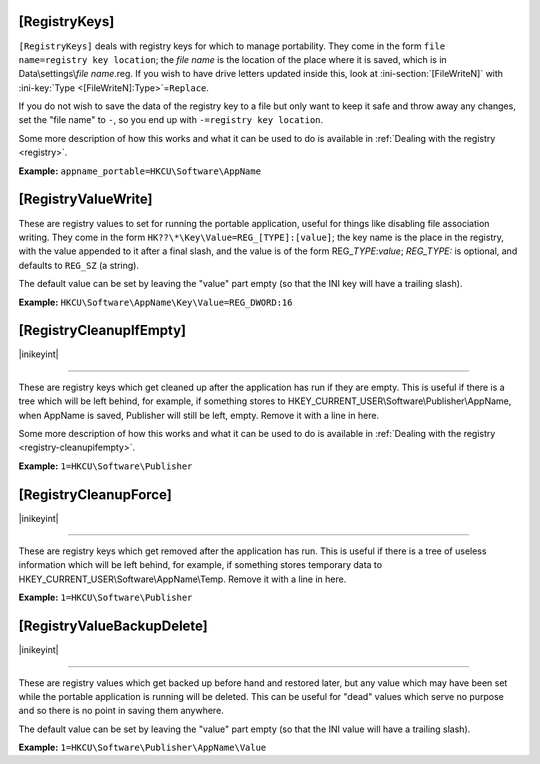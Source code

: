 .. _ref-launcher.ini-registry:

.. ini-section:: [RegistryKeys]

[RegistryKeys]
==============

``[RegistryKeys]`` deals with registry keys for which to manage
portability. They come in the form ``file name=registry key location``; the
*file name* is the location of the place where it is saved, which is in
Data\\settings\\\ *file name*.reg. If you wish to have drive letters updated
inside this, look at :ini-section:`[FileWriteN]` with :ini-key:`Type
<[FileWriteN]:Type>`\ =\ ``Replace``.

If you do not wish to save the data of the registry key to a file but only
want to keep it safe and throw away any changes, set the "file name" to ``-``,
so you end up with ``-=registry key location``.

Some more description of how this works and what it can be used to do is
available in :ref:`Dealing with the registry <registry>`.

**Example:** ``appname_portable=HKCU\Software\AppName``

.. ini-section:: [RegistryValueWrite]

[RegistryValueWrite]
====================

These are registry values to set for running the portable application, useful
for things like disabling file association writing. They come in the form
``HK??\*\Key\Value=REG_[TYPE]:[value]``; the key name is the place in the
registry, with the value appended to it after a final slash, and the value is of
the form REG\_\ *TYPE*:*value*; *REG_TYPE:* is optional, and defaults to
``REG_SZ`` (a string).

The default value can be set by leaving the "value" part empty (so that the INI
key will have a trailing slash).

**Example:** ``HKCU\Software\AppName\Key\Value=REG_DWORD:16``

.. ini-section:: [RegistryCleanupIfEmpty]

[RegistryCleanupIfEmpty]
========================

|inikeyint|

----

These are registry keys which get cleaned up after the application has run if
they are empty. This is useful if there is a tree which will be left behind, for
example, if something stores to HKEY_CURRENT_USER\\Software\\Publisher\\AppName,
when AppName is saved, Publisher will still be left, empty. Remove it with a
line in here.

Some more description of how this works and what it can be used to do is
available in :ref:`Dealing with the registry <registry-cleanupifempty>`.

**Example:** ``1=HKCU\Software\Publisher``

.. ini-section:: [RegistryCleanupForce]

[RegistryCleanupForce]
======================

|inikeyint|

----

These are registry keys which get removed after the application has run. This is
useful if there is a tree of useless information which will be left behind, for
example, if something stores temporary data to
HKEY_CURRENT_USER\\Software\\AppName\\Temp. Remove it with a line in here.

**Example:** ``1=HKCU\Software\Publisher``

.. ini-section:: [RegistryValueBackupDelete]

[RegistryValueBackupDelete]
===========================

|inikeyint|

----

These are registry values which get backed up before hand and restored later,
but any value which may have been set while the portable application is running
will be deleted. This can be useful for "dead" values which serve no purpose and
so there is no point in saving them anywhere.

The default value can be set by leaving the "value" part empty (so that the INI
value will have a trailing slash).

**Example:** ``1=HKCU\Software\Publisher\AppName\Value``

